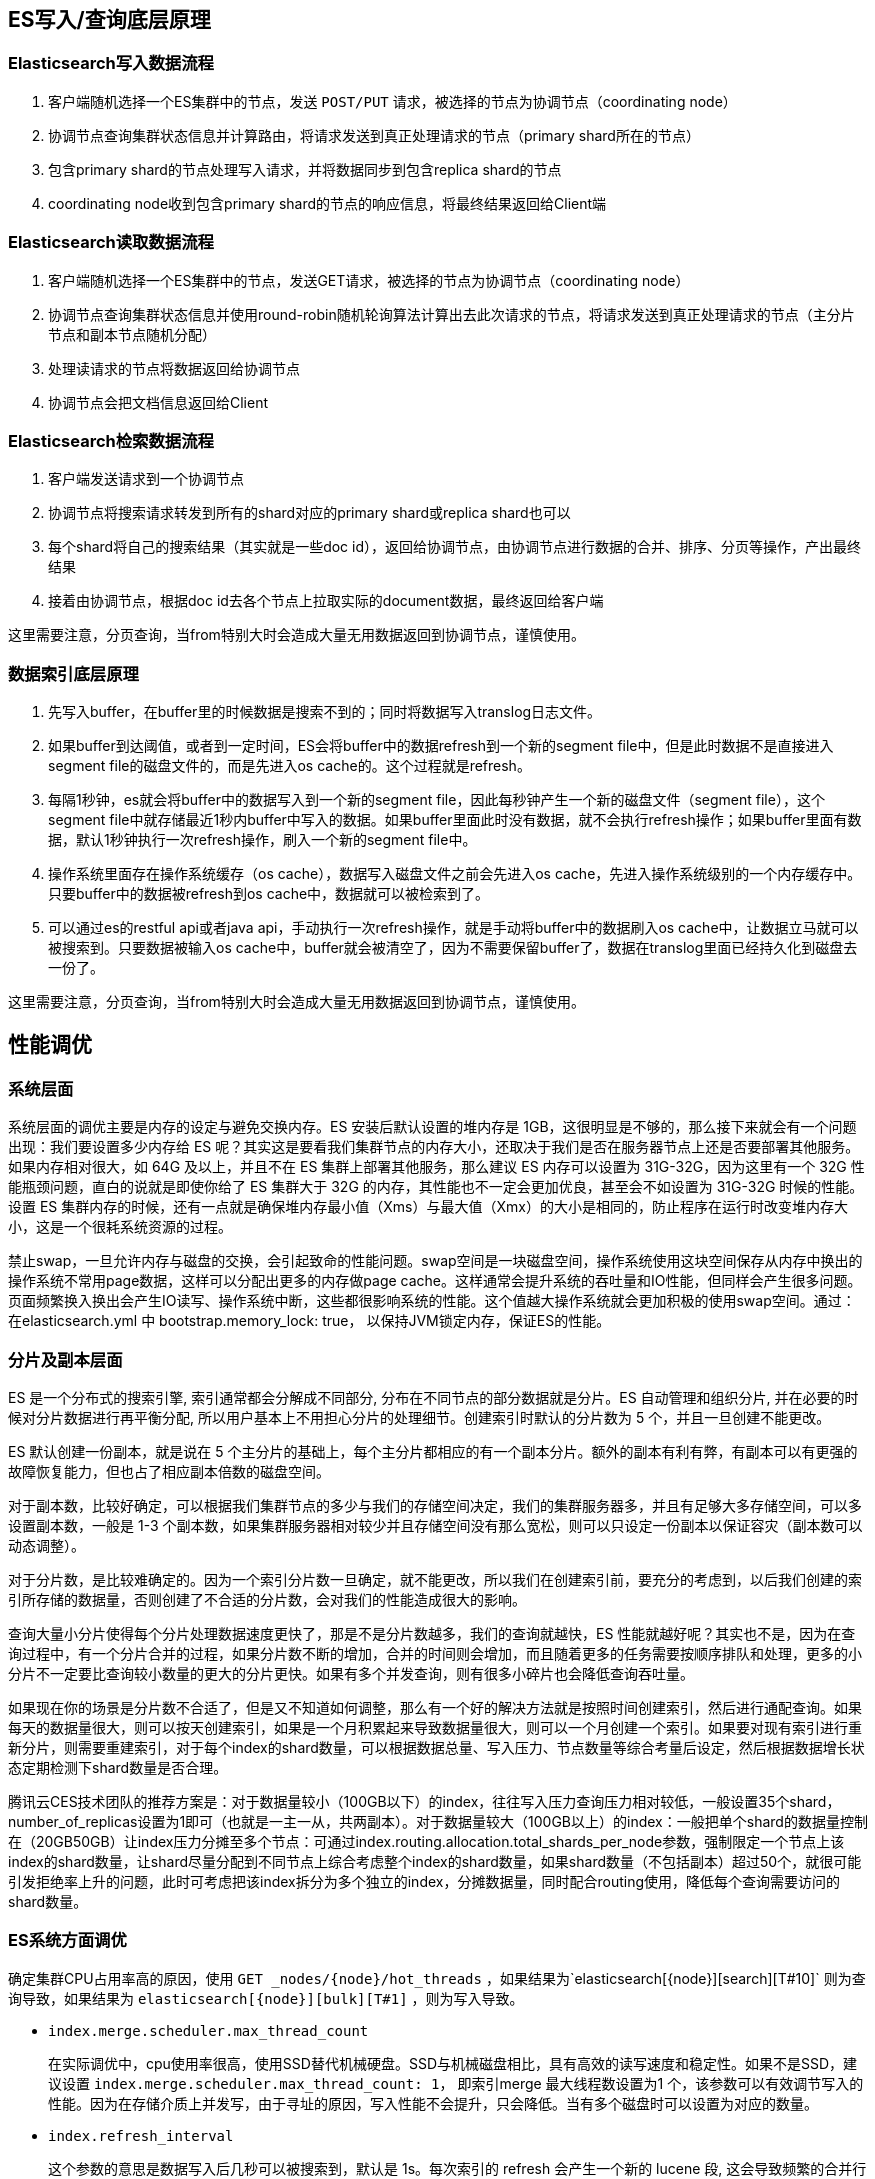 :origin:  https://zhuanlan.zhihu.com/p/342098994

== ES写入/查询底层原理

=== Elasticsearch写入数据流程

. 客户端随机选择一个ES集群中的节点，发送 `POST/PUT` 请求，被选择的节点为协调节点（coordinating node）
. 协调节点查询集群状态信息并计算路由，将请求发送到真正处理请求的节点（primary shard所在的节点）
. 包含primary shard的节点处理写入请求，并将数据同步到包含replica shard的节点
. coordinating node收到包含primary shard的节点的响应信息，将最终结果返回给Client端

=== Elasticsearch读取数据流程
. 客户端随机选择一个ES集群中的节点，发送GET请求，被选择的节点为协调节点（coordinating node）
. 协调节点查询集群状态信息并使用round-robin随机轮询算法计算出去此次请求的节点，将请求发送到真正处理请求的节点（主分片节点和副本节点随机分配）
. 处理读请求的节点将数据返回给协调节点
. 协调节点会把文档信息返回给Client

=== Elasticsearch检索数据流程
. 客户端发送请求到一个协调节点
. 协调节点将搜索请求转发到所有的shard对应的primary shard或replica shard也可以
. 每个shard将自己的搜索结果（其实就是一些doc id），返回给协调节点，由协调节点进行数据的合并、排序、分页等操作，产出最终结果
. 接着由协调节点，根据doc id去各个节点上拉取实际的document数据，最终返回给客户端

这里需要注意，分页查询，当from特别大时会造成大量无用数据返回到协调节点，谨慎使用。

=== 数据索引底层原理
. 先写入buffer，在buffer里的时候数据是搜索不到的；同时将数据写入translog日志文件。
. 如果buffer到达阈值，或者到一定时间，ES会将buffer中的数据refresh到一个新的segment file中，但是此时数据不是直接进入segment file的磁盘文件的，而是先进入os cache的。这个过程就是refresh。
. 每隔1秒钟，es就会将buffer中的数据写入到一个新的segment file，因此每秒钟产生一个新的磁盘文件（segment file），这个segment file中就存储最近1秒内buffer中写入的数据。如果buffer里面此时没有数据，就不会执行refresh操作；如果buffer里面有数据，默认1秒钟执行一次refresh操作，刷入一个新的segment file中。
. 操作系统里面存在操作系统缓存（os cache），数据写入磁盘文件之前会先进入os cache，先进入操作系统级别的一个内存缓存中。只要buffer中的数据被refresh到os cache中，数据就可以被检索到了。
. 可以通过es的restful api或者java api，手动执行一次refresh操作，就是手动将buffer中的数据刷入os cache中，让数据立马就可以被搜索到。只要数据被输入os cache中，buffer就会被清空了，因为不需要保留buffer了，数据在translog里面已经持久化到磁盘去一份了。

这里需要注意，分页查询，当from特别大时会造成大量无用数据返回到协调节点，谨慎使用。


== 性能调优
=== 系统层面
系统层面的调优主要是内存的设定与避免交换内存。ES 安装后默认设置的堆内存是 1GB，这很明显是不够的，那么接下来就会有一个问题出现：我们要设置多少内存给 ES 呢？其实这是要看我们集群节点的内存大小，还取决于我们是否在服务器节点上还是否要部署其他服务。如果内存相对很大，如 64G 及以上，并且不在 ES 集群上部署其他服务，那么建议 ES 内存可以设置为 31G-32G，因为这里有一个 32G 性能瓶颈问题，直白的说就是即使你给了 ES 集群大于 32G 的内存，其性能也不一定会更加优良，甚至会不如设置为 31G-32G 时候的性能。设置 ES 集群内存的时候，还有一点就是确保堆内存最小值（Xms）与最大值（Xmx）的大小是相同的，防止程序在运行时改变堆内存大小，这是一个很耗系统资源的过程。

禁止swap，一旦允许内存与磁盘的交换，会引起致命的性能问题。swap空间是一块磁盘空间，操作系统使用这块空间保存从内存中换出的操作系统不常用page数据，这样可以分配出更多的内存做page cache。这样通常会提升系统的吞吐量和IO性能，但同样会产生很多问题。页面频繁换入换出会产生IO读写、操作系统中断，这些都很影响系统的性能。这个值越大操作系统就会更加积极的使用swap空间。通过：在elasticsearch.yml 中 bootstrap.memory_lock: true， 以保持JVM锁定内存，保证ES的性能。

=== 分片及副本层面
ES 是一个分布式的搜索引擎, 索引通常都会分解成不同部分, 分布在不同节点的部分数据就是分片。ES 自动管理和组织分片, 并在必要的时候对分片数据进行再平衡分配, 所以用户基本上不用担心分片的处理细节。创建索引时默认的分片数为 5 个，并且一旦创建不能更改。

ES 默认创建一份副本，就是说在 5 个主分片的基础上，每个主分片都相应的有一个副本分片。额外的副本有利有弊，有副本可以有更强的故障恢复能力，但也占了相应副本倍数的磁盘空间。

对于副本数，比较好确定，可以根据我们集群节点的多少与我们的存储空间决定，我们的集群服务器多，并且有足够大多存储空间，可以多设置副本数，一般是 1-3 个副本数，如果集群服务器相对较少并且存储空间没有那么宽松，则可以只设定一份副本以保证容灾（副本数可以动态调整）。

对于分片数，是比较难确定的。因为一个索引分片数一旦确定，就不能更改，所以我们在创建索引前，要充分的考虑到，以后我们创建的索引所存储的数据量，否则创建了不合适的分片数，会对我们的性能造成很大的影响。

查询大量小分片使得每个分片处理数据速度更快了，那是不是分片数越多，我们的查询就越快，ES 性能就越好呢？其实也不是，因为在查询过程中，有一个分片合并的过程，如果分片数不断的增加，合并的时间则会增加，而且随着更多的任务需要按顺序排队和处理，更多的小分片不一定要比查询较小数量的更大的分片更快。如果有多个并发查询，则有很多小碎片也会降低查询吞吐量。

如果现在你的场景是分片数不合适了，但是又不知道如何调整，那么有一个好的解决方法就是按照时间创建索引，然后进行通配查询。如果每天的数据量很大，则可以按天创建索引，如果是一个月积累起来导致数据量很大，则可以一个月创建一个索引。如果要对现有索引进行重新分片，则需要重建索引，对于每个index的shard数量，可以根据数据总量、写入压力、节点数量等综合考量后设定，然后根据数据增长状态定期检测下shard数量是否合理。

腾讯云CES技术团队的推荐方案是：对于数据量较小（100GB以下）的index，往往写入压力查询压力相对较低，一般设置35个shard，number_of_replicas设置为1即可（也就是一主一从，共两副本）。对于数据量较大（100GB以上）的index：一般把单个shard的数据量控制在（20GB50GB）让index压力分摊至多个节点：可通过index.routing.allocation.total_shards_per_node参数，强制限定一个节点上该index的shard数量，让shard尽量分配到不同节点上综合考虑整个index的shard数量，如果shard数量（不包括副本）超过50个，就很可能引发拒绝率上升的问题，此时可考虑把该index拆分为多个独立的index，分摊数据量，同时配合routing使用，降低每个查询需要访问的shard数量。

=== ES系统方面调优

确定集群CPU占用率高的原因，使用 `GET _nodes/\{node}/hot_threads` ，如果结果为`elasticsearch[\{node}][search][T#10]` 则为查询导致，如果结果为 `elasticsearch[\{node}][bulk][T#1]` ，则为写入导致。

- `index.merge.scheduler.max_thread_count`
+
在实际调优中，cpu使用率很高，使用SSD替代机械硬盘。SSD与机械磁盘相比，具有高效的读写速度和稳定性。如果不是SSD，建议设置 `index.merge.scheduler.max_thread_count: 1，` 即索引merge 最大线程数设置为1 个，该参数可以有效调节写入的性能。因为在存储介质上并发写，由于寻址的原因，写入性能不会提升，只会降低。当有多个磁盘时可以设置为对应的数量。

- `index.refresh_interval`
+
这个参数的意思是数据写入后几秒可以被搜索到，默认是 1s。每次索引的 refresh 会产生一个新的 lucene 段, 这会导致频繁的合并行为，如果业务需求对实时性要求没那么高，可以将此参数调大。

- `indices.memory.index_buffer_size`
+
如果我们要进行非常重的高并发写入操作，那么最好将它调大一些，index buffer的大小是所有的shard 公用的，对于每个 shard 来说，最多给512MB，因为再大性能就没什么提升了。ES会将这个设置作为每个shard共享的index buffer，那些特别活跃的shard会更多的使用这个 buffer。默认这个参数的值是10%，也就是jvm堆内存的10%。

- `translog`
+
ES为了保证数据不丢失，每次index、bulk、delete、update完成的时候，一定会触发刷新 translog到磁盘上。在提高数据安全性的同时当然也降低了性能。如果你不在意这点可能性，还是希望性能优先，可以设置如下参数：
+
[source,json]
----
"index.translog": {
"sync_interval": "120s",     #sync间隔调高
"durability": "async",      # 异步更新
"flush_threshold_size":"1g" #log文件大小
}
----
+
这样设定的意思是开启异步写入磁盘，并设定写入的时间间隔与大小，有助于写入性能的提升。

- `replica` 数目
+
为了让创建的es index在每台datanode上均匀分布，同一个datanode上同一个index的shard数目不应超过3个。计算公式: `(number_of_shard*(1+number_of_replicas)) < 3*number_of_datanodes` 每台机器上分配的shard数目， `index.routing.allocation.total_shards_per_node: 2`

- `merge` 相关参数
+
[source,json]
----
"index.merge.policy.floor_segment": "100mb"
"index.merge.scheduler.max_thread_count": "1"
"index.merge.policy.min_merge_size": "10mb"
----

- 超时参数
+
[source]
----
discovery.zen.ping_timeout 判断 master 选举过程中，发现其他 node 存活的超时设置
discovery.zen.fd.ping_interval 节点被 ping 的频率，检测节点是否存活
discovery.zen.fd.ping_timeout 节点存活响应的时间，默认为 30s，如果网络可能存在隐患，可以适当调大
discovery.zen.fd.ping_retries ping 失败/超时多少导致节点被视为失败，默认为 3
----

- Linux层面相关调优

** Linux中，每个进程默认打开的最大文件句柄数是1000，对于服务器进程来说，显然太小，通过修改 `/etc/security/limits.conf` 来增大打开最大句柄数 `* - nofile 65535`

** `vm.dirty_background_ratio` : 这个参数指定了当文件系统缓存脏页数量达到系统内存百分之多少时（如5%）就会触发pdflush/flush/kdmflush等后台回写进程运行，将一定缓存的脏页异步地刷入外存；

** `vm.dirty_ratio` : 该参数则指定了当文件系统缓存脏页数量达到系统内存百分之多少时（如10%），系统不得不开始处理缓存脏页（因为此时脏页数量已经比较多，为了避免数据丢失需要将一定脏页刷入外存）；在此过程中很多应用进程可能会因为系统转而处理文件IO而阻塞。

把该参数适当调小。如果cached的脏数据所占比例（这里是占MemTotal的比例）超过这个设置，系统会停止所有的应用层的IO写操作，等待刷完数据后恢复IO。所以万一触发了系统的这个操作，对于用户来说影响非常大的。
sysctl -w vm.dirty_ratio=10
sysctl -w vm.dirty_background_ratio=5
可以修改/etc/sysctl.conf文件进行持久化。

ES使用建议
读数据

避免大结果集和深翻，ES 提供了 Scroll 和 Scroll-Scan 这两种查询模式。

Scroll：是为检索大量的结果而设计的。例如，我们需要查询 1～100 页的数据，每页 100 条数据。

如果使用Search查询：每次都需要在每个分片上查询得分最高的 from+100 条数据，然后协同节点把收集到的 n×(from+100)条数据聚合起来再进行一次排序。

每次返回from+1开始的100条数据，并且要重复执行100次。

如果使用Scroll查询：在各个分片上查询10000条数据，协同节点聚合n×10000条数据进行合并、排序，并将排名前10000的结果快照起来。这样做的好处是减少了查询和排序的次数。

插入索引自动生成 id

当写入端使用特定的 id 将数据写入 ES 时，ES 会检查对应的索引下是否存在相同的 id，这个操作会随着文档数量的增加使消耗越来越大，所以如果业务上没有硬性需求建议使用 ES 自动生成的 id，加快写入速率。

避免稀疏索引

索引稀疏之后，会导致索引文件增大。ES的keyword，数组类型采用doc_values结构，即使字段是空值，每个文档也会占用一定的空间，所以稀疏索引会造成磁盘增大，导致查询和写入效率降低。

参数调优汇总
index.merge.scheduler.max_thread_count:1 # 索引 merge 最大线程数
indices.memory.index_buffer_size:30% # 内存
index.translog.durability:async # 这个可以异步写硬盘，增大写的速度
index.translog.sync_interval:120s #translog 间隔时间
discovery.zen.ping_timeout:120s # 心跳超时时间
discovery.zen.fd.ping_interval:120s     # 节点检测时间
discovery.zen.fd.ping_timeout:120s     #ping 超时时间
discovery.zen.fd.ping_retries:6 # 心跳重试次数
thread_pool.bulk.size:20 # 写入线程个数 由于我们查询线程都是在代码里设定好的，我这里只调节了写入的线程数
thread_pool.bulk.queue_size:1000 # 写入线程队列大小
index.refresh_interval:300s #index 刷新间隔
bootstrap.memory_lock: true#以保持JVM锁定内存，保证ES的性能。
ES大批量写入提高性能的策略
用bulk批量写入

你如果要往es里面灌入数据的话，那么根据你的业务场景来，如果你的业务场景可以支持让你将一批数据聚合起来，一次性写入es，那么就尽量采用bulk的方式，每次批量写个几百条这样子。

bulk批量写入的性能比你一条一条写入大量的document的性能要好很多。但是如果要知道一个bulk请求最佳的大小，需要对单个es node的单个shard做压测。先bulk写入100个document，然后200个，400个，以此类推，每次都将bulk size加倍一次。如果bulk写入性能开始变平缓的时候，那么这个就是最佳的bulk大小。并不是bulk size越大越好，而是根据你的集群等环境具体要测试出来的，因为越大的bulk size会导致内存压力过大，因此最好一个请求不要发送超过10mb的数据量。

先确定一个是bulk size，此时就尽量是单线程，一个es node，一个shard，进行测试。看看单线程最多一次性写多少条数据，性能是比较好的。

使用多线程将数据写入es

单线程发送bulk请求是无法最大化es集群写入的吞吐量的。如果要利用集群的所有资源，就需要使用多线程并发将数据bulk写入集群中。为了更好的利用集群的资源，这样多线程并发写入，可以减少每次底层磁盘fsync的次数和开销。首先对单个es节点的单个shard做压测，比如说，先是2个线程，然后是4个线程，然后是8个线程，16个，每次线程数量倍增。一旦发现es返回了TOO_MANY_REQUESTS的错误，JavaClient也就是EsRejectedExecutionException。此时那么就说明es是说已经到了一个并发写入的最大瓶颈了，此时我们就知道最多只能支撑这么高的并发写入了。

增加refresh间隔

默认的refresh间隔是1s，用index.refresh_interval参数可以设置，这样会其强迫es每秒中都将内存中的数据写入磁盘中，创建一个新的segment file。正是这个间隔，让我们每次写入数据后，1s以后才能看到。但是如果我们将这个间隔调大，比如30s，可以接受写入的数据30s后才看到，那么我们就可以获取更大的写入吞吐量，因为30s内都是写内存的，每隔30s才会创建一个segment file。

禁止refresh和replia

如果我们要一次性加载大批量的数据进es，可以先禁止refresh和replia复制，将index.refresh_interval设置为-1，将index.number_of_replicas设置为0即可。这可能会导致我们的数据丢失，因为没有refresh和replica机制了。但是不需要创建segment file，也不需要将数据replica复制到其他的replica shasrd上面去。此时写入的速度会非常快，一旦写完之后，可以将refresh和replica修改回正常的状态。

禁止swapping交换内存

如果要将es jvm内存交换到磁盘，再交换回内存，大量磁盘IO，性能很差

给filesystem cache更多的内存

filesystem cache被用来执行更多的IO操作，如果我们能给filesystemcache更多的内存资源，那么es的写入性能会好很多。

使用自动生成的id

如果我们要手动给es document设置一个id，那么es需要每次都去确认一下那个id是否存在，这个过程是比较耗费时间的。如果我们使用自动生成的id，那么es就可以跳过这个步骤，写入性能会更好。对于你的业务中的表id，可以作为es document的一个field。

用性能更好的硬件

我们可以给filesystem cache更多的内存，也可以使用SSD替代机械硬盘，避免使用NAS等网络存储，考虑使用RAID 0来条带化存储提升磁盘并行读写效率，等等。

index buffer

如果我们要进行非常重的高并发写入操作，那么最好将index buffer调大一些，indices.memory.index_buffer_size，这个可以调节大一些，设置的这个index buffer大小，是所有的shard公用的，但是如果除以shard数量以后，算出来平均每个shard可以使用的内存大小，一般建议，但是对于每个shard来说，最多给512mb，因为再大性能就没什么提升了。es会将这个设置作为每个shard共享的index buffer，那些特别活跃的shard会更多的使用这个buffer。默认这个参数的值是10%，也就是jvm heap的10%，如果我们给jvmheap分配10gb内存，那么这个index buffer就有1gb，对于两个shard共享来说，是足够的了。

ES查询提高性能的策略
1.query_string 或 multi_match的查询字段越多， 查询越慢。可以在mapping阶段，利用copy_to属性将多字段的值索引到一个新字段，multi_match时，用新的字段查询。2.日期字段的查询， 尤其是用now 的查询实际上是不存在缓存的，因此， 可以从业务的角度来考虑是否一定要用now, 毕竟利用query cache 是能够大大提高查询效率的。3.查询结果集的大小不能随意设置成大得离谱的值， 如query.setSize不能设置成 Integer.MAX_VALUE， 因为ES内部需要建立一个数据结构来放指定大小的结果集数据。4.尽量避免使用script，万不得已需要使用的话，选择painless & experssions 引擎。一旦使用script查询，一定要注意控制返回，千万不要有死循环（如下错误的例子），因为ES没有脚本运行的超时控制，只要当前的脚本没执行完，该查询会一直阻塞。

如：{
“script_fields”：{
“test1”：{
“lang”：“groovy”，
“script”：“while（true）{print 'don’t use script'}”
}
}
}

5. 避免层级过深的聚合查询， 层级过深的group by , 会导致内存、CPU消耗，建议在服务层通过程序来组装业务，也可以通过pipeline的方式来优化。

6. 复用预索引数据方式来提高AGG性能：

如通过 terms aggregations 替代 range aggregations， 如要根据年龄来分组，分组目标是: 少年（14岁以下） 青年（14-28） 中年（29-50） 老年（51以上）， 可以在索引的时候设置一个age_group字段，预先将数据进行分类。从而不用按age来做range aggregations, 通过age_group字段就可以了。

7. Cache的设置及使用：

a) QueryCache: ES查询的时候，使用filter查询会使用query cache, 如果业务场景中的过滤查询比较多，建议将querycache设置大一些，以提高查询速度。

indices.queries.cache.size：10%（默认），可设置成百分比，也可设置成具体值，如256mb。
当然也可以禁用查询缓存（默认是开启）， 通过index.queries.cache.enabled：false设置。

b) FieldDataCache: 在聚类或排序时，field data cache会使用频繁，因此，设置字段数据缓存的大小，在聚类或排序场景较多的情形下很有必要，可通过indices.fielddata.cache.size：30% 或具体值10GB来设置。但是如果场景或数据变更比较频繁，设置cache并不是好的做法，因为缓存加载的开销也是特别大的。

c) ShardRequestCache: 查询请求发起后，每个分片会将结果返回给协调节点(Coordinating Node), 由协调节点将结果整合。

如果有需求，可以设置开启; 通过设置index.requests.cache.enable: true来开启。

不过，shard request cache只缓存hits.total, aggregations, suggestions类型的数据，并不会缓存hits的内容。也可以通过设置indices.requests.cache.size: 1%（默认）来控制缓存空间大小。